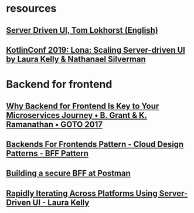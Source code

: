 * resources
** [[https://www.youtube.com/watch?v=ERPmUsLkwEE][Server Driven UI, Tom Lokhorst (English)]]
** [[https://www.youtube.com/watch?v=Ir8lq4rSyyc][KotlinConf 2019: Lona: Scaling Server-driven UI by Laura Kelly & Nathanael Silverman]]
* Backend for frontend
** [[https://www.youtube.com/watch?v=PwgQZ8eCGxA][Why Backend for Frontend Is Key to Your Microservices Journey • B. Grant & K. Ramanathan • GOTO 2017]]
** [[https://www.youtube.com/watch?v=wgD9t3R3x-w][Backends For Frontends Pattern - Cloud Design Patterns - BFF Pattern]]
** [[https://www.youtube.com/watch?v=JexwKAlbJ6o][Building a secure BFF at Postman]]
** [[https://www.youtube.com/watch?v=Vs-D2Fb3xEU][Rapidly Iterating Across Platforms Using Server-Driven UI - Laura Kelly]]
